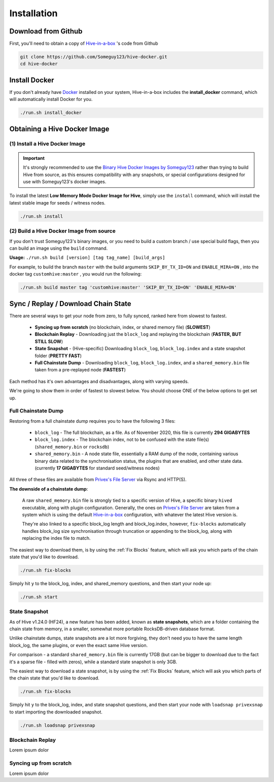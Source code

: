 Installation
============

Download from Github
-------------------------------------------------------

First, you'll need to obtain a copy of `Hive-in-a-box`_ 's code from Github

.. code-block:: bash
    
    git clone https://github.com/Someguy123/hive-docker.git
    cd hive-docker


Install Docker
--------------

If you don't already have `Docker`_ installed on your system, Hive-in-a-box includes the **install_docker** command,
which will automatically install Docker for you.

.. code-block:: bash
    
    ./run.sh install_docker


Obtaining a Hive Docker Image
-----------------------------


(1) Install a Hive Docker Image
^^^^^^^^^^^^^^^^^^^^^^^^^^^^^^^

.. Important::
    
    It's strongly recommended to use the `Binary Hive Docker Images by Someguy123`_ rather than trying to build
    Hive from source, as this ensures compatibility with any snapshots, or special configurations designed for
    use with Someguy123's docker images.

To install the latest **Low Memory Mode Docker Image for Hive**, simply use the ``install`` command,
which will install the latest stable image for seeds / witness nodes.

.. code-block:: bash
    
    ./run.sh install

(2) Build a Hive Docker Image from source
^^^^^^^^^^^^^^^^^^^^^^^^^^^^^^^^^^^^^^^^^

If you don't trust Someguy123's binary images, or you need to build a custom branch / use special build flags,
then you can build an image using the ``build`` command.

**Usage:** ``./run.sh build [version] [tag tag_name] [build_args]``

For example, to build the branch ``master`` with the build arguments ``SKIP_BY_TX_ID=ON`` and ``ENABLE_MIRA=ON`` ,
into the docker tag ``customhive:master`` , you would run the following:

.. code-block:: bash

    ./run.sh build master tag 'customhive:master' 'SKIP_BY_TX_ID=ON' 'ENABLE_MIRA=ON'


Sync / Replay / Download Chain State
------------------------------------

There are several ways to get your node from zero, to fully synced, ranked here from slowest to fastest.

  * **Syncing up from scratch** (no blockchain, index, or shared memory file) (**SLOWEST**)
  * **Blockchain Replay** - Downloading just the ``block_log`` and replaying the blockchain (**FASTER, BUT STILL SLOW**)
  * **State Snapshot** - (Hive-specific) Downloading ``block_log``, ``block_log.index`` and a state snapshot folder (**PRETTY FAST**)
  * **Full Chainstate Dump** - Downloading ``block_log``, ``block_log.index``, and a ``shared_memory.bin`` file taken from a pre-replayed node (**FASTEST**)

Each method has it's own advantages and disadvantages, along with varying speeds.

We're going to show them in order of fastest to slowest below. You should choose ONE of the below options to
get set up.


Full Chainstate Dump
^^^^^^^^^^^^^^^^^^^^

Restoring from a full chainstate dump requires you to have the following 3 files:

  * ``block_log`` - The full blockchain, as a file. As of November 2020, this file is currently **294 GIGABYTES**
  * ``block_log.index`` - The blockchain index, not to be confused with the state file(s) (``shared_memory.bin`` or ``rocksdb``)
  * ``shared_memory.bin`` - A node state file, essentially a RAM dump of the node, containing various binary data related to the
    synchronisation status, the plugins that are enabled, and other state data. (currently **17 GIGABYTES** for standard seed/witness nodes)

All three of these files are available from `Privex's File Server`_ via Rsync and HTTP(S).

**The downside of a chainstate dump**:

    A raw ``shared_memory.bin`` file is strongly tied to a specific version of Hive, a specific binary ``hived`` executable, along with
    plugin configuration. Generally, the ones on `Privex's File Server`_ are taken from a system which is using the 
    default `Hive-in-a-box`_ configuration, with whatever the latest Hive version is.

    They're also linked to a specific block_log length and block_log.index, however, ``fix-blocks`` automatically handles block_log size
    synchronisation through truncation or appending to the block_log, along with replacing the index file to match.


The easiest way to download them, is by using the :ref:`Fix Blocks` feature, which will ask you which parts of the chain state
that you'd like to download.

.. code-block:: bash
    
    ./run.sh fix-blocks


Simply hit ``y`` to the block_log, index, and shared_memory questions, and then start your node up:


.. code-block:: bash
    
    ./run.sh start


State Snapshot
^^^^^^^^^^^^^^

As of Hive v1.24.0 (HF24), a new feature has been added, known as **state snapshots**, which are a folder containing the chain state from memory,
in a smaller, somewhat more portable RocksDB-driven database format.

Unlike chainstate dumps, state snapshots are a lot more forgiving, they don't need you to have the same length block_log, the same plugins, or
even the exact same Hive version.

For comparison - a standard ``shared_memory.bin`` file is currently 17GB (but can be bigger to download due to the fact it's a sparse file - filled with zeros),
while a standard state snapshot is only 3GB.

The easiest way to download a state snapshot, is by using the :ref:`Fix Blocks` feature, which will ask you which parts of the chain state
that you'd like to download.

.. code-block:: bash
    
    ./run.sh fix-blocks


Simply hit ``y`` to the block_log, index, and state snapshot questions, and then start your node with ``loadsnap privexsnap`` to
start importing the downloaded snapshot.

.. code-block:: bash

    ./run.sh loadsnap privexsnap

Blockchain Replay
^^^^^^^^^^^^^^^^^

Lorem ipsum dolor


Syncing up from scratch
^^^^^^^^^^^^^^^^^^^^^^^

Lorem ipsum dolor




.. _Privex's File Server: http://files.privex.io
.. _Hive-in-a-box: https://github.com/Someguy123/hive-docker
.. _Docker: https://www.docker.com
.. _Github Project: https://github.com/Someguy123/hive-docker
.. _Binary Hive Docker Images by Someguy123: https://hub.docker.com/repository/docker/someguy123/hive


